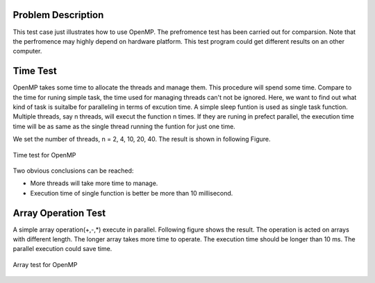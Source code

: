 Problem Description
===================

This test case just illustrates how to use OpenMP. The prefromence test has been carried out for comparsion. Note that the perfromence may highly depend on hardware platform. This test program could get different results on an other computer. 

Time Test
===================
OpenMP takes some time to allocate the threads and manage them. This procedure will spend some time. Compare to the time for runing simple task, the time used for managing threads can't not be ignored. Here, we want to find out what kind of task is suitalbe for paralleling in terms of excution time. A simple sleep funtion is used as single task function. Multiple threads, say n threads, will execut the function n times. If they are runing in prefect parallel, the execution time time will be as same as the single thread running the funtion for just one time. 

We set the number of threads, n = 2, 4, 10, 20, 40. The result is shown in following Figure.   

.. figure:: _static/{{folder_name}}/timetest.png
   :alt: Time test for OpenMP
   :align: center 

   Time test for OpenMP

Two obvious conclusions can be reached:

- More threads will take more time to manage.
- Execution time of single function is better be more than 10 millisecond.

Array Operation Test
======================
A simple array operation(+,-,*) execute in parallel. Following figure shows the result. The operation is acted on arrays with different length. The longer array takes more time to operate. The execution time should be longer than 10 ms. The parallel execution could save time. 

.. figure:: _static/{{folder_name}}/arrayop.png
   :alt: arrar test for OpenMP
   :align: center 

   Array test for OpenMP

